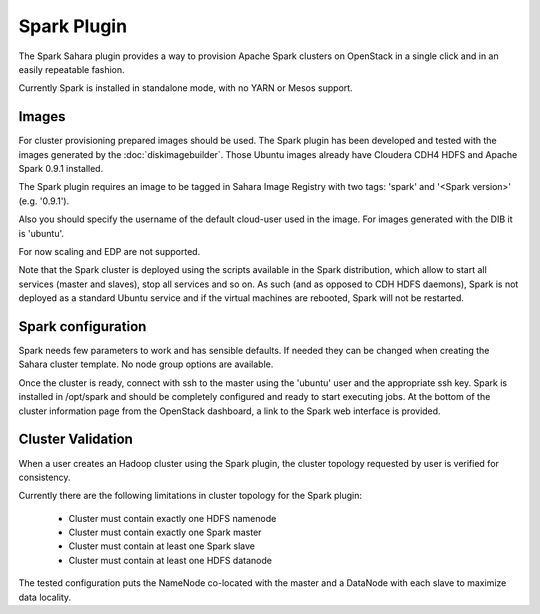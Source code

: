 Spark Plugin
============

The Spark Sahara plugin provides a way to provision Apache Spark clusters on
OpenStack in a single click and in an easily repeatable fashion.

Currently Spark is installed in standalone mode, with no YARN or Mesos support.

Images
------

For cluster provisioning prepared images should be used. The Spark plugin
has been developed and tested with the images generated by the :doc:`diskimagebuilder`.
Those Ubuntu images already have Cloudera CDH4 HDFS and Apache Spark 0.9.1 installed.

The Spark plugin requires an image to be tagged in Sahara Image Registry with
two tags: 'spark' and '<Spark version>' (e.g. '0.9.1').

Also you should specify the username of the default cloud-user used in the image. For
images generated with the DIB it is 'ubuntu'.

For now scaling and EDP are not supported.

Note that the Spark cluster is deployed using the scripts available in the
Spark distribution, which allow to start all services (master and slaves), stop
all services and so on. As such (and as opposed to CDH HDFS daemons), Spark is
not deployed as a standard Ubuntu service and if the virtual machines are
rebooted, Spark will not be restarted.

Spark configuration
-------------------

Spark needs few parameters to work and has sensible defaults. If needed they
can be changed when creating the Sahara cluster template. No node group options
are available.

Once the cluster is ready, connect with ssh to the master using the 'ubuntu'
user and the appropriate ssh key. Spark is installed in /opt/spark and should
be completely configured and ready to start executing jobs. At the bottom of
the cluster information page from the OpenStack dashboard, a link to the Spark
web interface is provided.

Cluster Validation
------------------

When a user creates an Hadoop cluster using the Spark plugin,
the cluster topology requested by user is verified for consistency.

Currently there are the following limitations in cluster topology for the Spark plugin:

  + Cluster must contain exactly one HDFS namenode
  + Cluster must contain exactly one Spark master
  + Cluster must contain at least one Spark slave
  + Cluster must contain at least one HDFS datanode

The tested configuration puts the NameNode co-located with the master and a DataNode
with each slave to maximize data locality.
